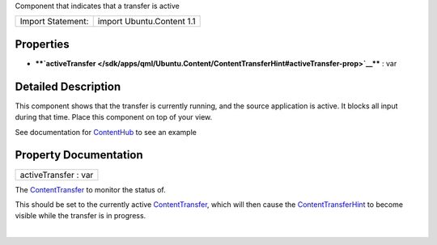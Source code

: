 Component that indicates that a transfer is active

+---------------------+-----------------------------+
| Import Statement:   | import Ubuntu.Content 1.1   |
+---------------------+-----------------------------+

Properties
----------

-  ****`activeTransfer </sdk/apps/qml/Ubuntu.Content/ContentTransferHint#activeTransfer-prop>`__****
   : var

Detailed Description
--------------------

This component shows that the transfer is currently running, and the
source application is active. It blocks all input during that time.
Place this component on top of your view.

See documentation for
`ContentHub </sdk/apps/qml/Ubuntu.Content/ContentHub/>`__ to see an
example

Property Documentation
----------------------

+--------------------------------------------------------------------------+
|        \ activeTransfer : var                                            |
+--------------------------------------------------------------------------+

The `ContentTransfer </sdk/apps/qml/Ubuntu.Content/ContentTransfer/>`__
to monitor the status of.

This should be set to the currently active
`ContentTransfer </sdk/apps/qml/Ubuntu.Content/ContentTransfer/>`__,
which will then cause the
`ContentTransferHint </sdk/apps/qml/Ubuntu.Content/ContentTransferHint/>`__
to become visible while the transfer is in progress.

| 
